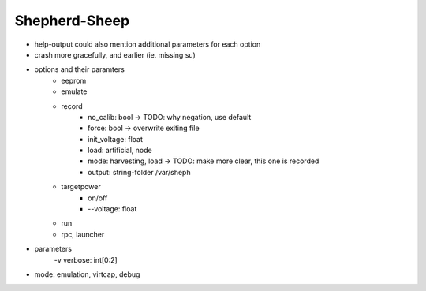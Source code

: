 Shepherd-Sheep
--------------

- help-output could also mention additional parameters for each option
- crash more gracefully, and earlier (ie. missing su)
- options and their paramters
    - eeprom
    - emulate
    - record
        - no_calib: bool            -> TODO: why negation, use default
        - force: bool               -> overwrite exiting file
        - init_voltage: float
        - load: artificial, node
        - mode: harvesting, load    -> TODO: make more clear, this one is recorded
        - output: string-folder /var/sheph
    - targetpower
        - on/off
        - --voltage: float
    - run
    - rpc, launcher
- parameters
    -v verbose: int[0:2]
- mode: emulation, virtcap, debug
